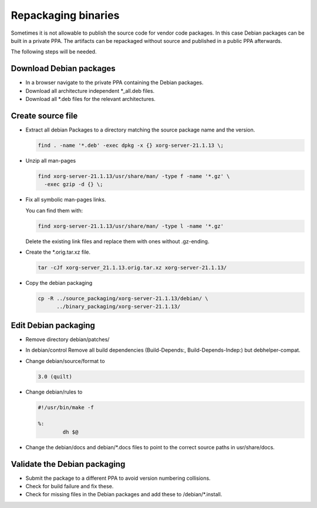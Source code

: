 Repackaging binaries
====================

Sometimes it is not allowable to publish the source code for vendor code
packages. In this case Debian packages can be built in a private PPA.
The artifacts can be repackaged without source and published in a public
PPA afterwards.

The following steps will be needed.


Download Debian packages
------------------------

* In a browser navigate to the private PPA containing the Debian packages.
* Download all architecture independent \*_all.deb files.
* Download all \*.deb files for the relevant architectures.

Create source file
------------------

* Extract all debian Packages to a directory matching the source package name
  and the version.

  .. code:: bash

      find . -name '*.deb' -exec dpkg -x {} xorg-server-21.1.13 \;

* Unzip all man-pages

  .. code:: bash

      find xorg-server-21.1.13/usr/share/man/ -type f -name '*.gz' \
        -exec gzip -d {} \;

* Fix all symbolic man-pages links.

  You can find them with:

  .. code:: bash

      find xorg-server-21.1.13/usr/share/man/ -type l -name '*.gz'

  Delete the existing link files and replace them with ones without
  .gz-ending.

* Create the \*.orig.tar.xz file.

  .. code:: bash

      tar -cJf xorg-server_21.1.13.orig.tar.xz xorg-server-21.1.13/

* Copy the debian packaging

  .. code:: bash

    cp -R ../source_packaging/xorg-server-21.1.13/debian/ \
          ../binary_packaging/xorg-server-21.1.13/

Edit Debian packaging
---------------------

* Remove directory debian/patches/

* In debian/control Remove all build dependencies (Build-Depends:,
  Build-Depends-Indep:) but debhelper-compat.

* Change debian/source/format to

  .. code:: text

      3.0 (quilt)

* Change debian/rules to

  .. code:: text

      #!/usr/bin/make -f

      %:
              dh $@

* Change the debian/docs and debian/\*.docs files to point to the correct source
  paths in usr/share/docs.

Validate the Debian packaging
-----------------------------

* Submit the package to a different PPA to avoid version numbering collisions.

* Check for build failure and fix these.

* Check for missing files in the Debian packages and add these to
  /debian/\*.install.
